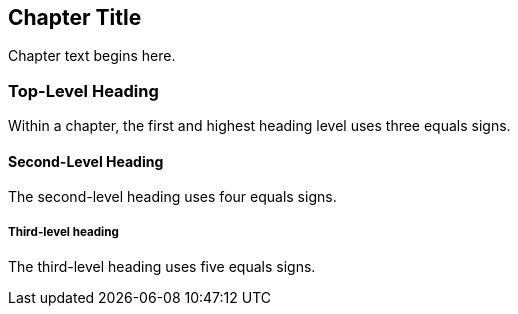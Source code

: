 [[unique_chapter_id]]
== Chapter Title

Chapter text begins here.

=== Top-Level Heading

Within a chapter, the first and highest heading level uses three equals signs.

==== Second-Level Heading

The second-level heading uses four equals signs.

===== Third-level heading

The third-level heading uses five equals signs.